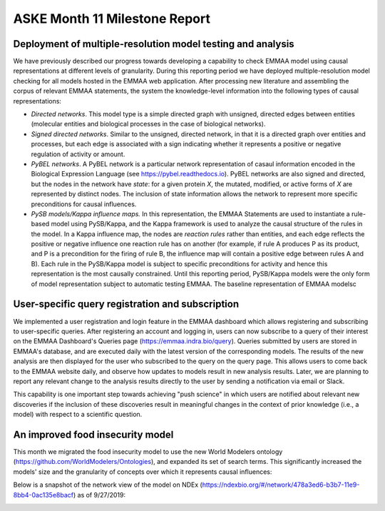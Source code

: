 ASKE Month 11 Milestone Report
==============================

Deployment of multiple-resolution model testing and analysis
------------------------------------------------------------

We have previously described our progress towards developing a capability to
check EMMAA model using causal representations at different levels of
granularity. During this reporting period we have deployed multiple-resolution
model checking for all models hosted in the EMMAA web application. After
processing new literature and assembling the corpus of relevant EMMAA
statements, the system the knowledge-level information into the following types
of causal representations:

* *Directed networks*. This model type is a simple directed graph with unsigned, directed edges between entities (molecular entities and biological processes in the case of biological networks).

* *Signed directed networks*. Similar to the unsigned, directed network, in
  that it is a directed graph over entities and processes, but each edge is
  associated with a sign indicating whether it represents a positive or
  negative regulation of activity or amount.

* *PyBEL networks*. A PyBEL network is a particular network representation of
  casaul information encoded in the Biological Expression Language (see
  https://pybel.readthedocs.io). PyBEL networks are also signed and directed,
  but the nodes in the network have *state*: for a given protein `X`, the
  mutated, modified, or active forms of `X` are represented by distinct nodes.
  The inclusion of state information allows the network to represent more
  specific preconditions for causal influences.

* *PySB models/Kappa influence maps.* In this representation, the EMMAA
  Statements are used to instantiate a rule-based model using PySB/Kappa, and
  the Kappa framework is used to analyze the causal structure of the rules in
  the model. In a Kappa influence map, the nodes are *reaction rules* rather
  than entities, and each edge reflects the positive or negative influence one
  reaction rule has on another (for example, if rule A produces P as its
  product, and P is a precondition for the firing of rule B, the influence map
  will contain a positive edge between rules A and B). Each rule in the
  PySB/Kappa model is subject to specific preconditions for activity and hence
  this representation is the most causally constrained. Until this reporting
  period, PySB/Kappa models were the only form of model representation subject
  to automatic testing EMMAA.  The baseline representation of EMMAA modelsc

.. image:: ../_static/images/multi_model_node_table.png



.. image:: ../_static/images/test_matrix.png


.. image:: ../_static/images/new_passed_tests_multi_model.png

User-specific query registration and subscription
-------------------------------------------------

We implemented a user registration and login feature in the EMMAA dashboard
which allows registering and subscribing to user-specific queries.
After registering an account and logging in, users can now subscribe to
a query of their interest on the EMMAA Dashboard's Queries page
(https://emmaa.indra.bio/query). Queries submitted by users are stored
in EMMAA's database, and are executed daily with the latest version
of the corresponding models. The results of the new analysis are then
displayed for the user who subscribed to the query on the query page.
This allows users to come back to the EMMAA website daily, and observe how
updates to models result in new analysis results. Later, we are planning
to report any relevant change to the analysis results directly to the user
by sending a notification via email or Slack.

This capability is one important step towards achieving "push science"
in which users are notified about relevant new discoveries if
the inclusion of these discoveries result in meaningful changes in
the context of prior knowledge (i.e., a model) with respect to a
scientific question.

An improved food insecurity model
---------------------------------
This month we migrated the food insecurity model to use the new World Modelers
ontology (https://github.com/WorldModelers/Ontologies), and expanded its
set of search terms. This significantly increased the models' size and the
granularity of concepts over which it represents causal influences:

.. image:: ../_static/images/food_insec_model_size.png

Below is a snapshot of the network view of the model on NDEx
(https://ndexbio.org/#/network/478a3ed6-b3b7-11e9-8bb4-0ac135e8bacf)
as of 9/27/2019:

.. image:: ../_static/images/food_insec_model_ndex.png
